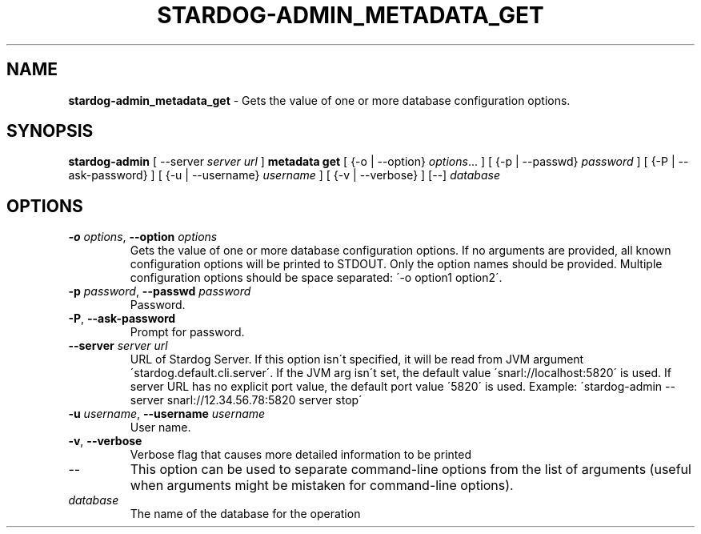 .\" generated with Ronn/v0.7.3
.\" http://github.com/rtomayko/ronn/tree/0.7.3
.
.TH "STARDOG\-ADMIN_METADATA_GET" "8" "October 2015" "Complexible" "stardog-admin"
.
.SH "NAME"
\fBstardog\-admin_metadata_get\fR \- Gets the value of one or more database configuration options\.
.
.SH "SYNOPSIS"
\fBstardog\-admin\fR [ \-\-server \fIserver url\fR ] \fBmetadata\fR \fBget\fR [ {\-o | \-\-option} \fIoptions\fR\.\.\. ] [ {\-p | \-\-passwd} \fIpassword\fR ] [ {\-P | \-\-ask\-password} ] [ {\-u | \-\-username} \fIusername\fR ] [ {\-v | \-\-verbose} ] [\-\-] \fIdatabase\fR
.
.SH "OPTIONS"
.
.TP
\fB\-o\fR \fIoptions\fR, \fB\-\-option\fR \fIoptions\fR
Gets the value of one or more database configuration options\. If no arguments are provided, all known configuration options will be printed to STDOUT\. Only the option names should be provided\. Multiple configuration options should be space separated: \'\-o option1 option2\'\.
.
.TP
\fB\-p\fR \fIpassword\fR, \fB\-\-passwd\fR \fIpassword\fR
Password\.
.
.TP
\fB\-P\fR, \fB\-\-ask\-password\fR
Prompt for password\.
.
.TP
\fB\-\-server\fR \fIserver url\fR
URL of Stardog Server\. If this option isn\'t specified, it will be read from JVM argument \'stardog\.default\.cli\.server\'\. If the JVM arg isn\'t set, the default value \'snarl://localhost:5820\' is used\. If server URL has no explicit port value, the default port value \'5820\' is used\. Example: \'stardog\-admin \-\-server snarl://12\.34\.56\.78:5820 server stop\'
.
.TP
\fB\-u\fR \fIusername\fR, \fB\-\-username\fR \fIusername\fR
User name\.
.
.TP
\fB\-v\fR, \fB\-\-verbose\fR
Verbose flag that causes more detailed information to be printed
.
.TP
\-\-
This option can be used to separate command\-line options from the list of arguments (useful when arguments might be mistaken for command\-line options)\.
.
.TP
\fIdatabase\fR
The name of the database for the operation


